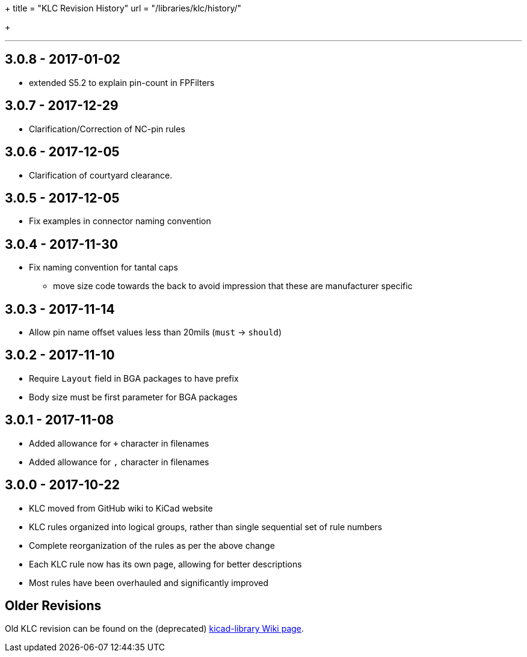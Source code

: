 +++
title = "KLC Revision History"
url = "/libraries/klc/history/"

+++

---

== 3.0.8 - 2017-01-02
* extended S5.2 to explain pin-count in FPFilters

== 3.0.7 - 2017-12-29
* Clarification/Correction of NC-pin rules

== 3.0.6 - 2017-12-05
* Clarification of courtyard clearance.

== 3.0.5 - 2017-12-05
* Fix examples in connector naming convention

== 3.0.4 - 2017-11-30
* Fix naming convention for tantal caps
** move size code towards the back to avoid impression that these are manufacturer specific

== 3.0.3 - 2017-11-14
* Allow pin name offset values less than 20mils (`must` -> `should`)

== 3.0.2 - 2017-11-10
* Require `Layout` field in BGA packages to have prefix
* Body size must be first parameter for BGA packages

== 3.0.1 - 2017-11-08
* Added allowance for `+` character in filenames
* Added allowance for `,` character in filenames

== 3.0.0 - 2017-10-22
* KLC moved from GitHub wiki to KiCad website
* KLC rules organized into logical groups, rather than single sequential set of rule numbers
* Complete reorganization of the rules as per the above change
* Each KLC rule now has its own page, allowing for better descriptions
* Most rules have been overhauled and significantly improved

== Older Revisions

Old KLC revision can be found on the (deprecated) link:https://github.com/KiCad/kicad-library/wiki/Kicad-Library-Convention[kicad-library Wiki page].
